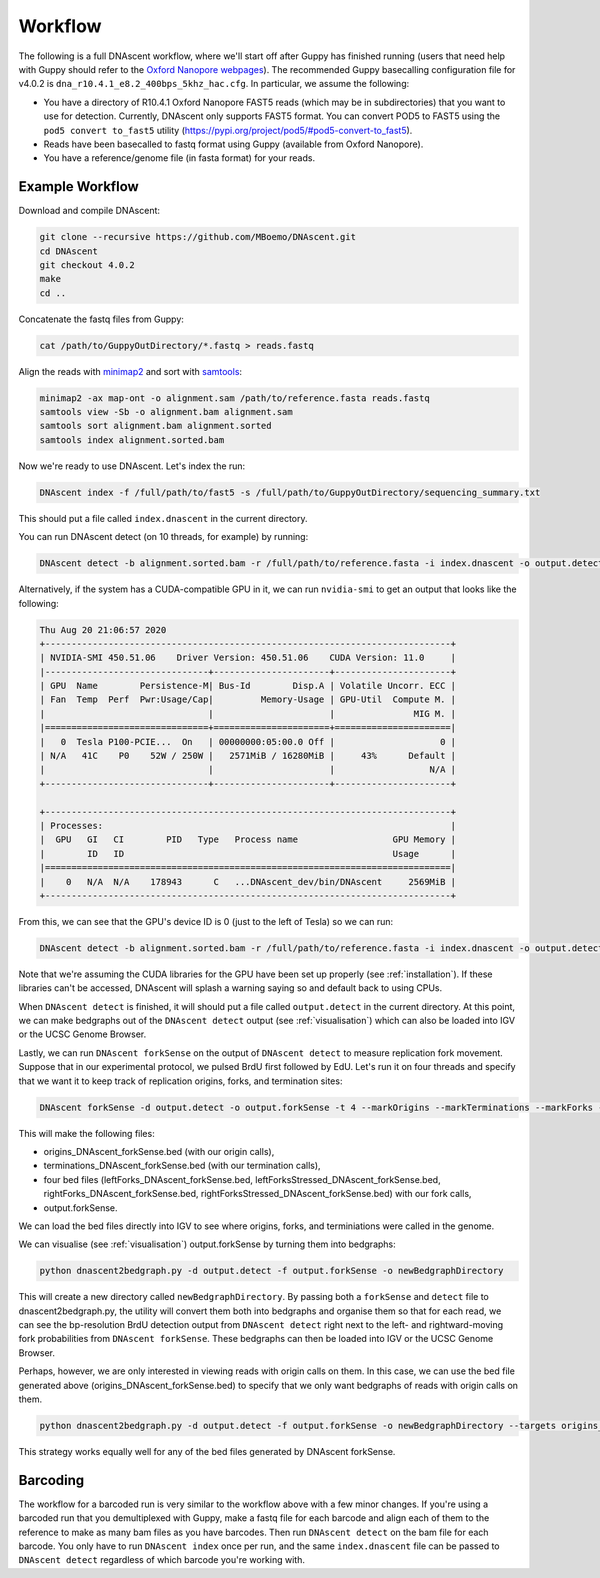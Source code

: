 .. _workflows:

Workflow
===============================

The following is a full DNAscent workflow, where we'll start off after Guppy has finished running (users that need help with Guppy should refer to the `Oxford Nanopore webpages <https://nanoporetech.com/nanopore-sequencing-data-analysis>`_). The recommended Guppy basecalling configuration file for v4.0.2 is ``dna_r10.4.1_e8.2_400bps_5khz_hac.cfg``.
In particular, we assume the following:

* You have a directory of R10.4.1 Oxford Nanopore FAST5 reads (which may be in subdirectories) that you want to use for detection. Currently, DNAscent only supports FAST5 format. You can convert POD5 to FAST5 using the ``pod5 convert to_fast5`` utility (https://pypi.org/project/pod5/#pod5-convert-to_fast5).
* Reads have been basecalled to fastq format using Guppy (available from Oxford Nanopore).
* You have a reference/genome file (in fasta format) for your reads.

Example Workflow
----------------

Download and compile DNAscent:

.. code-block:: console

   git clone --recursive https://github.com/MBoemo/DNAscent.git
   cd DNAscent
   git checkout 4.0.2
   make
   cd ..

Concatenate the fastq files from Guppy:

.. code-block:: console

   cat /path/to/GuppyOutDirectory/*.fastq > reads.fastq

Align the reads with `minimap2 <https://github.com/lh3/minimap2>`_ and sort with `samtools <http://www.htslib.org/>`_:

.. code-block:: console

   minimap2 -ax map-ont -o alignment.sam /path/to/reference.fasta reads.fastq
   samtools view -Sb -o alignment.bam alignment.sam
   samtools sort alignment.bam alignment.sorted
   samtools index alignment.sorted.bam

Now we're ready to use DNAscent.  Let's index the run:

.. code-block:: console

   DNAscent index -f /full/path/to/fast5 -s /full/path/to/GuppyOutDirectory/sequencing_summary.txt

This should put a file called ``index.dnascent`` in the current directory.  

You can run DNAscent detect (on 10 threads, for example) by running:

.. code-block:: console

   DNAscent detect -b alignment.sorted.bam -r /full/path/to/reference.fasta -i index.dnascent -o output.detect -t 10

Alternatively, if the system has a CUDA-compatible GPU in it, we can run ``nvidia-smi`` to get an output that looks like the following:

.. code-block:: console

   Thu Aug 20 21:06:57 2020
   +-----------------------------------------------------------------------------+
   | NVIDIA-SMI 450.51.06    Driver Version: 450.51.06    CUDA Version: 11.0     |
   |-------------------------------+----------------------+----------------------+
   | GPU  Name        Persistence-M| Bus-Id        Disp.A | Volatile Uncorr. ECC |
   | Fan  Temp  Perf  Pwr:Usage/Cap|         Memory-Usage | GPU-Util  Compute M. |
   |                               |                      |               MIG M. |
   |===============================+======================+======================|
   |   0  Tesla P100-PCIE...  On   | 00000000:05:00.0 Off |                    0 |
   | N/A   41C    P0    52W / 250W |   2571MiB / 16280MiB |     43%      Default |
   |                               |                      |                  N/A |
   +-------------------------------+----------------------+----------------------+

   +-----------------------------------------------------------------------------+
   | Processes:                                                                  |
   |  GPU   GI   CI        PID   Type   Process name                  GPU Memory | 
   |        ID   ID                                                   Usage      |
   |=============================================================================|
   |    0   N/A  N/A    178943      C   ...DNAscent_dev/bin/DNAscent     2569MiB |
   +-----------------------------------------------------------------------------+

From this, we can see that the GPU's device ID is 0 (just to the left of Tesla) so we can run:

.. code-block:: console

   DNAscent detect -b alignment.sorted.bam -r /full/path/to/reference.fasta -i index.dnascent -o output.detect -t 10 --GPU 0

Note that we're assuming the CUDA libraries for the GPU have been set up properly (see :ref:`installation`). If these libraries can't be accessed, DNAscent will splash a warning saying so and default back to using CPUs.

When ``DNAscent detect`` is finished, it will should put a file called ``output.detect`` in the current directory.  At this point, we can make bedgraphs out of the ``DNAscent detect`` output (see :ref:`visualisation`) which can also be loaded into IGV or the UCSC Genome Browser.

Lastly, we can run ``DNAscent forkSense`` on the output of ``DNAscent detect`` to measure replication fork movement.  Suppose that in our experimental protocol, we pulsed BrdU first followed by EdU.  Let's run it on four threads and specify that we want it to keep track of replication origins, forks, and termination sites:

.. code-block:: console

   DNAscent forkSense -d output.detect -o output.forkSense -t 4 --markOrigins --markTerminations --markForks --order BrdU,EdU

This will make the following files: 

* origins_DNAscent_forkSense.bed (with our origin calls),
* terminations_DNAscent_forkSense.bed (with our termination calls), 
* four bed files (leftForks_DNAscent_forkSense.bed, leftForksStressed_DNAscent_forkSense.bed, rightForks_DNAscent_forkSense.bed, rightForksStressed_DNAscent_forkSense.bed) with our fork calls,
* output.forkSense. 

We can load the bed files directly into IGV to see where origins, forks, and terminiations were called in the genome.

We can visualise (see :ref:`visualisation`) output.forkSense by turning them into bedgraphs:

.. code-block:: console

   python dnascent2bedgraph.py -d output.detect -f output.forkSense -o newBedgraphDirectory

This will create a new directory called ``newBedgraphDirectory``.  By passing both a ``forkSense`` and ``detect`` file to dnascent2bedgraph.py, the utility will convert them both into bedgraphs and organise them so that for each read, we can see the bp-resolution BrdU detection output from ``DNAscent detect`` right next to the left- and rightward-moving fork probabilities from ``DNAscent forkSense``.  These bedgraphs can then be loaded into IGV or the UCSC Genome Browser. 

Perhaps, however, we are only interested in viewing reads with origin calls on them. In this case, we can use the bed file generated above (origins_DNAscent_forkSense.bed) to specify that we only want bedgraphs of reads with origin calls on them.

.. code-block:: console

   python dnascent2bedgraph.py -d output.detect -f output.forkSense -o newBedgraphDirectory --targets origins_DNAscent_forkSense.bed
   
This strategy works equally well for any of the bed files generated by DNAscent forkSense.

Barcoding
---------

The workflow for a barcoded run is very similar to the workflow above with a few minor changes. If you're using a barcoded run that you demultiplexed with Guppy, make a fastq file for each barcode and align each of them to the reference to make as many bam files as you have barcodes. Then run ``DNAscent detect`` on the bam file for each barcode. You only have to run ``DNAscent index`` once per run, and the same ``index.dnascent`` file can be passed to ``DNAscent detect`` regardless of which barcode you're working with.

